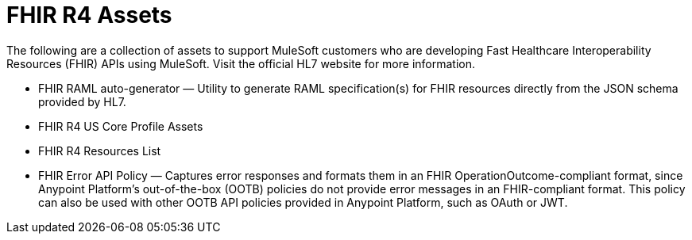 = FHIR R4 Assets

The following are a collection of assets to support MuleSoft customers who are developing Fast Healthcare Interoperability Resources (FHIR) APIs using MuleSoft. Visit the official HL7 website for more information.

* FHIR RAML auto-generator — Utility to generate RAML specification(s) for FHIR resources directly from the JSON schema provided by HL7.
* FHIR R4 US Core Profile Assets
* FHIR R4 Resources List
* FHIR Error API Policy — Captures error responses and formats them in an FHIR OperationOutcome-compliant format, since Anypoint Platform's out-of-the-box (OOTB) policies do not provide error messages in an FHIR-compliant format. This policy can also be used with other OOTB API policies provided in Anypoint Platform, such as OAuth or JWT.
